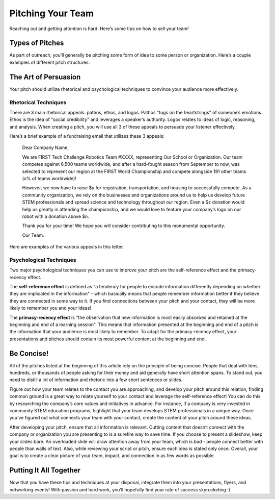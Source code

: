 Pitching Your Team
==================

Reaching out and getting attention is hard. Here’s some tips on how to sell your team!

Types of Pitches
----------------

As part of outreach, you’ll generally be pitching some form of idea to some person or organization. Here’s a couple examples of different pitch structures:

.. tab-set::

   .. tab-item:: Cold Call

      This is probably the most common type of pitch you’ll make. Cold calling involves reaching out to someone unprompted, and can take the form of an email or phone call.

   .. tab-item:: "Startup"

      Startup pitches are delivered when meeting with a potential connection or sponsor. Normally given as a slideshow, they introduce your team identity and unique goals, differentiate you from other teams, and tell a story of "why us?".

   .. tab-item:: Elevator

      Elevator pitches are "designed to be given on an elevator ride", as your "ask" is condensed into 30 seconds. You should use this when visiting local businesses or networking events to grab attention quickly.

   .. tab-item:: Social Media

      This is a social media post designed to promote something - be it your recruitment campaign, an event you’re holding, or a fundraiser. Your pitch should be short and pop on whatever design you build around it.

   .. tab-item:: Follow Up

      Perhaps the most important type of pitch. A follow up can serve to highlight an email that was never responded to or confirm an event, sponsorship, or connection. You "secure the bag" with a follow up that is concise and echoes the main points of the original email.

The Art of Persuasion
---------------------

Your pitch should utilize rhetorical and psychological techniques to convince your audience more effectively.

Rhetorical Techniques
^^^^^^^^^^^^^^^^^^^^^

There are 3 main rhetorical appeals: pathos, ethos, and logos. Pathos "tugs on the heartstrings" of someone’s emotions. Ethos is the idea of "social credibility" and leverages a speaker’s authority. Logos relates to ideas of logic, reasoning, and analysis. When creating a pitch, you will use all 3 of these appeals to persuade your listener effectively.

Here’s a brief example of a fundraising email that utilizes these 3 appeals:

   Dear Company Name,

   We are FIRST Tech Challenge Robotics Team #XXXX, representing Our School or Organization. Our team competes against 6,500 teams worldwide, and after a hard-fought season from September to now, was selected to represent our region at the FIRST World Championship and compete alongside 191 other teams (x% of teams worldwide)!

   However, we now have to raise $y for registration, transportation, and housing to successfully compete. As a community organization, we rely on the businesses and organizations around us to help us develop future STEM professionals and spread science and technology throughout our region. Even a $z donation would help us greatly in attending the championship, and we would love to feature your company’s logo on our robot with a donation above $n.

   Thank you for your time! We hope you will consider contributing to this monumental opportunity.

   Our Team.

Here are examples of the various appeals in this letter.

.. tab-set::

   .. tab-item:: Pathos

      - "...we rely on the businesses and organizations around us" conveys the desperate need for funding.
      - "...(x% of teams worldwide)" creates a heightened sense of importance for qualifying for worlds.
      - "Hard-fought season from September to now" highlights the length of time your team dedicates to building robots and shows to recipients that your team means business!

   .. tab-item:: Logos

      - "Develop future STEM professionals and spread science and technology" appeals to the company’s logical need for more employees in the future, or an individual’s desire for the advancement of society.
      - "Feature your company’s logo on our robot" conveys a tangible marketing benefit for the company you are reaching out to.

   .. tab-item:: Ethos

      - "Develop future STEM professionals and spread science and technology" also appeals to ethos, as your team (direct recipients of these benefits) are speaking to the continued benefits that stem from this donation.

Psychological Techniques
^^^^^^^^^^^^^^^^^^^^^^^^
Two major psychological techniques you can use to improve your pitch are the self-reference effect and the primacy-recency effect.

The **self-reference effect** is defined as "a tendency for people to encode information differently depending on whether they are implicated in the information" - which basically means that people remember information better if they believe they are connected in some way to it. If you find connections between your pitch and your contact, they will be more likely to remember you and your ideas!

The **primacy-recency effect** is "the observation that new information is most easily absorbed and retained at the beginning and end of a learning session". This means that information presented at the beginning and end of a pitch is the information that your audience is most likely to remember. To adapt for the primacy-recency effect, your presentations and pitches should contain its most powerful content at the beginning and end.

Be Concise!
-----------

All of the pitches listed at the beginning of this article rely on the principle of being concise. People that deal with tens, hundreds, or thousands of people asking for their money and aid generally have short attention spans. To stand out, you need to distill a lot of information and rhetoric into a few short sentences or slides.

Figure out how your team relates to the contact you are approaching, and develop your pitch around this relation; finding common ground is a great way to relate yourself to your contact and leverage the self-reference effect! You can do this by researching the company’s core values and initiatives in advance. For instance, if a company is very invested in community STEM education programs, highlight that your team develops STEM professionals in a unique way. Once you’ve figured out what connects your team with your contact, create the content of your pitch around these ideas.

After developing your pitch, ensure that all information is relevant. Cutting content that doesn’t connect with the company or organization you are presenting to is a surefire way to save time. If you choose to present a slideshow, keep your slides bare. An overloaded slide will draw attention away from your team, which is bad - people connect better with people than walls of text. Also, while reviewing your script or pitch, ensure each idea is stated only once. Overall, your goal is to create a clear picture of your team, impact, and connection in as few words as possible.

Putting It All Together
-----------------------

Now that you have these tips and techniques at your disposal, integrate them into your presentations, flyers, and networking events! With passion and hard work, you’ll hopefully find your rate of success skyrocketing :)
